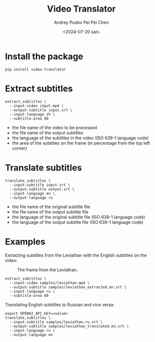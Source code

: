 #+title: Video Translator
#+description: The collection of command-line utils to translate videos
#+date: <2024-07-20 sat>
#+author: Andrey Pudov
#+author: Pei Pei Chen
#+language: en

* Install the package

#+begin_src shell
pip install video-translator
#+end_src

* Extract subtitles

#+begin_src shell
extract_subtitles \
  --input-video input.mp4 \
  --output-subtitle input.srt \
  --input-language zh \
  --subtitle-area 90
#+end_src

 - the file name of the video to be processed
 - the file name of the output subtitles
 - the language of the subtitles in the video (ISO 639-1 language code)
 - the area of the subtitles on the frame (in percentage from the top left corner)

* Translate subtitles

#+begin_src shell
translate_subtitles \
  --input-subtitle input.srt \
  --output-subtitle output.srt \
  --input-language en \
  --output-language ru
#+end_src

 - the file name of the original subtitle file
 - the file name of the output subtitle file
 - the language of the original subtitle file (ISO 639-1 language code)
 - the language of the output subtitle file (ISO 639-1 language code)

* Examples

Extracting subtitles from the Leviathan with the English subtitles on the video:

#+caption:   The frame from the Leviathan.
#+name:      leviathan-frame
#+attr_html: :align center
[[./samples/leviathan.png]]

#+begin_src shell
extract_subtitles \
  --input-video samples/leviathan.mp4 \
  --output-subtitle samples/leviathan_extracted.en.srt \
  --input-language ru \
  --subtitle-area 80
#+end_src

Translating English subtitles to Russian and vice versa:

#+begin_src shell
export OPENAI_API_KEY=<value>
translate_subtitles \
  --input-subtitle samples/leviathan.ru.srt \
  --output-subtitle samples/leviathan_translated.en.srt \
  --input-language ru \
  --output-language en
#+end_src
